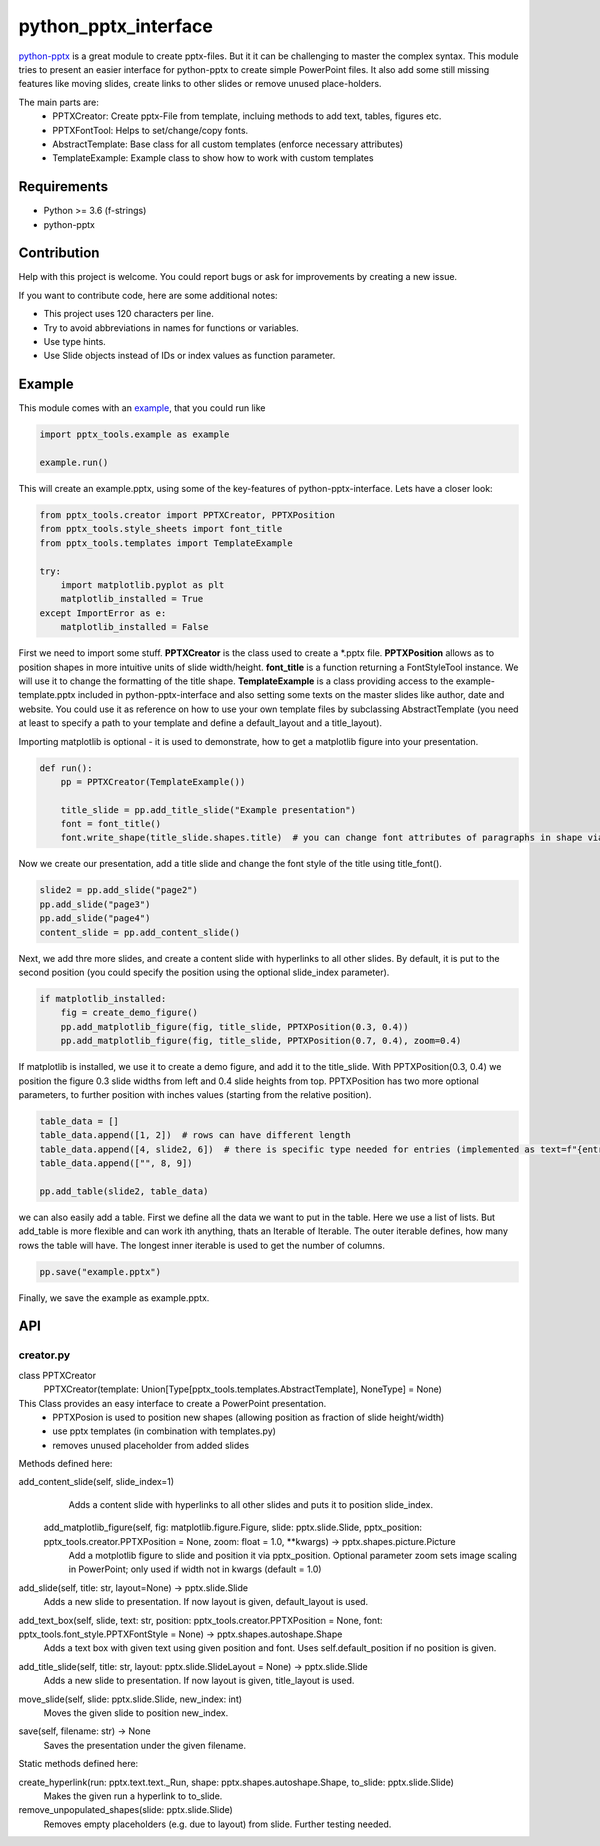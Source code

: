 python_pptx_interface
=====================
`python-pptx <https://github.com/scanny/python-pptx.git>`_ is a great module to create pptx-files.
But it it can be challenging to master the complex syntax. This module tries to present an easier interface
for python-pptx to create simple PowerPoint files. It also add some still missing features like moving slides,
create links to other slides or remove unused place-holders.

The main parts are:
  * PPTXCreator: Create pptx-File from template, incluing methods to add text, tables, figures etc.
  * PPTXFontTool: Helps to set/change/copy fonts.
  * AbstractTemplate: Base class for all custom templates (enforce necessary attributes)
  * TemplateExample: Example class to show how to work with custom templates

Requirements
------------

* Python >= 3.6 (f-strings)
* python-pptx

Contribution
------------
Help with this project is welcome. You could report bugs or ask for improvements by creating a new issue.

If you want to contribute code, here are some additional notes:

* This project uses 120 characters per line.
* Try to avoid abbreviations in names for functions or variables.
* Use type hints.
* Use Slide objects instead of IDs or index values as function parameter.

Example
-------
This module comes with an `example <https://github.com/natter1/python_pptx_interface/blob/master/pptx_tools/example.py>`_,
that you could run like

.. code:: python

    import pptx_tools.example as example

    example.run()

This will create an example.pptx, using some of the key-features of python-pptx-interface. Lets have a closer look:

.. code:: python

    from pptx_tools.creator import PPTXCreator, PPTXPosition
    from pptx_tools.style_sheets import font_title
    from pptx_tools.templates import TemplateExample

    try:
        import matplotlib.pyplot as plt
        matplotlib_installed = True
    except ImportError as e:
        matplotlib_installed = False

First we need to import some stuff. **PPTXCreator** is the class used to create a \*.pptx file.
**PPTXPosition** allows as to position shapes in more intuitive units of slide width/height.
**font_title** is a function returning a FontStyleTool instance. We will use it to change the formatting of the title shape.
**TemplateExample** is a class providing access to the example-template.pptx included in python-pptx-interface
and also setting some texts on the master slides like author, date and website. You could use it as reference
on how to use your own template files by subclassing AbstractTemplate
(you need at least to specify a path to your template and define a default_layout and a title_layout).

Importing matplotlib is optional - it is used to demonstrate, how to get a matplotlib figure into your presentation.

.. code:: python

    def run():
        pp = PPTXCreator(TemplateExample())

        title_slide = pp.add_title_slide("Example presentation")
        font = font_title()
        font.write_shape(title_slide.shapes.title)  # you can change font attributes of paragraphs in shape via PPTXFontTool

Now we create our presentation, add a title slide and change the font style of the title using title_font().

.. code:: python

        slide2 = pp.add_slide("page2")
        pp.add_slide("page3")
        pp.add_slide("page4")
        content_slide = pp.add_content_slide()

Next, we add thre more slides, and create a content slide with hyperlinks to all other slides. By default,
it is put to the second position (you could specify the position using the optional slide_index parameter).

.. code:: python

        if matplotlib_installed:
            fig = create_demo_figure()
            pp.add_matplotlib_figure(fig, title_slide, PPTXPosition(0.3, 0.4))
            pp.add_matplotlib_figure(fig, title_slide, PPTXPosition(0.7, 0.4), zoom=0.4)

If matplotlib is installed, we use it to create a demo figure, and add it to the title_slide.
With PPTXPosition(0.3, 0.4) we position the figure 0.3 slide widths from left and 0.4 slide heights from top.
PPTXPosition has two more optional parameters, to further position with inches values (starting from the relative position).

.. code:: python

        table_data = []
        table_data.append([1, 2])  # rows can have different length
        table_data.append([4, slide2, 6])  # there is specific type needed for entries (implemented as text=f"{entry}")
        table_data.append(["", 8, 9])

        pp.add_table(slide2, table_data)

we can also easily add a table. First we define all the data we want to put in the table. Here we use a list of lists.
But add_table is more flexible and can work ith anything, thats an Iterable of Iterable. The outer iterable defines,
how many rows the table will have. The longest inner iterable is used to get the number of columns.

.. code:: python

        pp.save("example.pptx")

Finally, we save the example as example.pptx.

API
---

creator.py
...........

class PPTXCreator
  PPTXCreator(template: Union[Type[pptx_tools.templates.AbstractTemplate], NoneType] = None)

This Class provides an easy interface to create a PowerPoint presentation.
    - PPTXPosion is used to position new shapes (allowing position as fraction of slide height/width)
    - use pptx templates (in combination with templates.py)
    - removes unused placeholder from added slides

Methods defined here:

add_content_slide(self, slide_index=1)
    Adds a content slide with hyperlinks to all other slides and puts it to position slide_index.

  add_matplotlib_figure(self, fig: matplotlib.figure.Figure, slide: pptx.slide.Slide, pptx_position: pptx_tools.creator.PPTXPosition = None, zoom: float = 1.0, \*\*kwargs) -> pptx.shapes.picture.Picture
    Add a motplotlib figure to slide and position it via pptx_position.
    Optional parameter zoom sets image scaling in PowerPoint; only used if width not in kwargs (default = 1.0)

add_slide(self, title: str, layout=None) -> pptx.slide.Slide
    Adds a new slide to presentation. If now layout is given, default_layout is used.

add_text_box(self, slide, text: str, position: pptx_tools.creator.PPTXPosition = None, font: pptx_tools.font_style.PPTXFontStyle = None) -> pptx.shapes.autoshape.Shape
    Adds a text box with given text using given position and font.
    Uses self.default_position if no position is given.

add_title_slide(self, title: str, layout: pptx.slide.SlideLayout = None) -> pptx.slide.Slide
    Adds a new slide to presentation. If now layout is given, title_layout is used.

move_slide(self, slide: pptx.slide.Slide, new_index: int)
    Moves the given slide to position new_index.

save(self, filename: str) -> None
    Saves the presentation under the given filename.

Static methods defined here:

create_hyperlink(run: pptx.text.text._Run, shape: pptx.shapes.autoshape.Shape, to_slide: pptx.slide.Slide)
    Makes the given run a hyperlink to to_slide.

remove_unpopulated_shapes(slide: pptx.slide.Slide)
    Removes empty placeholders (e.g. due to layout) from slide.
    Further testing needed.


